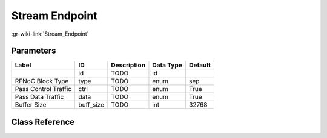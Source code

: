 ---------------
Stream Endpoint
---------------

:gr-wiki-link:`Stream_Endpoint`

Parameters
**********

+-------------------------+-------------------------+-------------------------+-------------------------+-------------------------+
|Label                    |ID                       |Description              |Data Type                |Default                  |
+=========================+=========================+=========================+=========================+=========================+
|                         |id                       |TODO                     |id                       |                         |
+-------------------------+-------------------------+-------------------------+-------------------------+-------------------------+
|RFNoC Block Type         |type                     |TODO                     |enum                     |sep                      |
+-------------------------+-------------------------+-------------------------+-------------------------+-------------------------+
|Pass Control Traffic     |ctrl                     |TODO                     |enum                     |True                     |
+-------------------------+-------------------------+-------------------------+-------------------------+-------------------------+
|Pass Data Traffic        |data                     |TODO                     |enum                     |True                     |
+-------------------------+-------------------------+-------------------------+-------------------------+-------------------------+
|Buffer Size              |buff_size                |TODO                     |int                      |32768                    |
+-------------------------+-------------------------+-------------------------+-------------------------+-------------------------+

Class Reference
*******************

.. tabs::

   .. group-tab:: Python
      TODO

   .. group-tab:: C++

      .. doxygengroup:: block_uhd_fpga_sep
         :content-only:
         :undoc-members:
         :private-members:
         :members:

